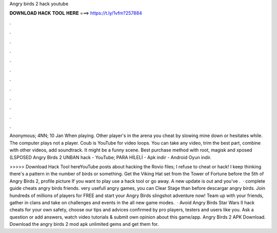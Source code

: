 Angry birds 2 hack youtube



𝐃𝐎𝐖𝐍𝐋𝐎𝐀𝐃 𝐇𝐀𝐂𝐊 𝐓𝐎𝐎𝐋 𝐇𝐄𝐑𝐄 ===> https://t.ly/1vfm?257884



.



.



.



.



.



.



.



.



.



.



.



.

Anonymous; 4NN; 10 Jan When playing. Other player's in the arena you cheat by slowing mine down or hesitates while. The computer plays not a player. Coub is YouTube for video loops. You can take any video, trim the best part, combine with other videos, add soundtrack. It might be a funny scene. Best purchase method with root, magisk and xposed (LSPOSED Angry Birds 2 UNBAN hack - YouTube; PARA HİLELİ - Apk indir - Android Oyun indir.

>>>>> Download Hack Tool hereYouTube posts about hacking the Rovio files; I refuse to cheat or hack! I keep thinking there's a pattern in the number of birds or something. Get the Viking Hat set from the Tower of Fortune before the 5th of Angry Birds 2, profile picture If you want to play use a hack tool or go away. A new update is out and you've .  · complete guide cheats angry birds friends. very usefull angry games, you can Clear Stage than before descargar angry birds. Join hundreds of millions of players for FREE and start your Angry Birds slingshot adventure now! Team up with your friends, gather in clans and take on challenges and events in the all new game modes.  · Avoid Angry Birds Star Wars II hack cheats for your own safety, choose our tips and advices confirmed by pro players, testers and users like you. Ask a question or add answers, watch video tutorials & submit own opinion about this game/app. Angry Birds 2 APK Download. Download the angry birds 2 mod apk unlimited gems and get them for.
